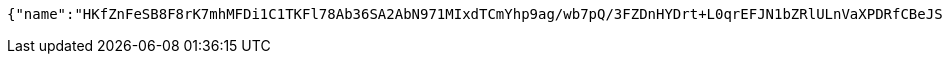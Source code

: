 [source,options="nowrap"]
----
{"name":"HKfZnFeSB8F8rK7mhMFDi1C1TKFl78Ab36SA2AbN971MIxdTCmYhp9ag/wb7pQ/3FZDnHYDrt+L0qrEFJN1bZRlULnVaXPDRfCBeJS1CE746+s7QeURE94pZvr+r4TckvDxQJAv/ZuLE11aR8HL/IC2VYaf63i6zQzEREdccH9Y=","idType":"fypEHOSePkxtNOluMH8FnH/2bOTRFh+6ZbotQK4inh8HXoQRopEfIcT179tRBdyHA7D/f+yxO6b8GzJdAZGIgpb6Kl7HpVVicgTg1CTtC4Q9NOVtK1+k6/rmHH4t0ReFsX27ojx5yxes+zm0GqhulefwZCRiEGHXOaq/j6Expy4=","idNumber":"HBgiGJHHl88zH910GuQtlquKBVTSyd/FsIBk5RAO72G+s+EDCnB32pGMb79Oh0fHGSlyd+TAN8WbtXVETE9361oo349xVpnxyVVjcNjwM/6qpgEeS4pLk0BaCie8ZsDWec7Zb7AE92SMy7C5L2MUs772qU6CPPFg6hqM/f/Hlgc=","phone":"OVgpwDxfMF2aLtCGQKEKAYNIBpQY9tES6kVJs6Z7LA84bkogEiAFZ7gCsOF5wvqm7dXKdFwvR+FqQEVUkRX3pFoiSWvp13z+2yy2XeNzqL/TGvxzp9mPqnxj9+HcFuPftAZVo7HbEXS9glPWsXaEc4FjHA+2qdh0hmyCa8S/fbM=","uid":"Fw5rNne6B4EDzzI6xRIh8RQMTvMkqVaV8bkupn/cIGl3hsiH73vJWSR86vYSUXs8mX3tM5JoFurd4KnNW9qqH5cxhk8rP4wWerC0gePqMYznm9oMRNBVBl4Plq+O6Uyx51PN0EcQKSL7ltxCF7T47q+5CFiom50+bQVytoRUrq4=","nickname":"用户微信昵称","headimgurl":"http://wwww.baidu.com","appPartner":null}
----